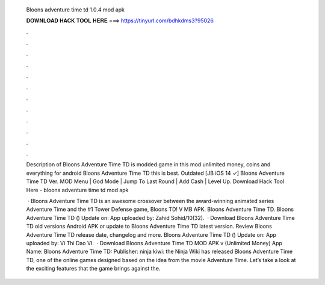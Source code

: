   Bloons adventure time td 1.0.4 mod apk
  
  
  
  𝐃𝐎𝐖𝐍𝐋𝐎𝐀𝐃 𝐇𝐀𝐂𝐊 𝐓𝐎𝐎𝐋 𝐇𝐄𝐑𝐄 ===> https://tinyurl.com/bdhkdms3?95026
  
  
  
  .
  
  
  
  .
  
  
  
  .
  
  
  
  .
  
  
  
  .
  
  
  
  .
  
  
  
  .
  
  
  
  .
  
  
  
  .
  
  
  
  .
  
  
  
  .
  
  
  
  .
  
  Description of Bloons Adventure Time TD is modded game in this mod unlimited money, coins and everything for android Bloons Adventure Time TD this is best. Outdated [JB iOS 14 ✓] Bloons Adventure Time TD Ver. MOD Menu | God Mode | Jump To Last Round | Add Cash | Level Up. Download Hack Tool Here -  bloons adventure time td mod apk 
  
   · Bloons Adventure Time TD is an awesome crossover between the award-winning animated series Adventure Time and the #1 Tower Defense game, Bloons TD! V MB APK. Bloons Adventure Time TD. Bloons Adventure Time TD () Update on: App uploaded by: Zahid Sohid/10(32).  · Download Bloons Adventure Time TD old versions Android APK or update to Bloons Adventure Time TD latest version. Review Bloons Adventure Time TD release date, changelog and more. Bloons Adventure Time TD () Update on: App uploaded by: Vi Thi Dao VI.  · Download Bloons Adventure Time TD MOD APK v (Unlimited Money) App Name: Bloons Adventure Time TD: Publisher: ninja kiwi: the Ninja Wiki has released Bloons Adventure Time TD, one of the online games designed based on the idea from the movie Adventure Time. Let’s take a look at the exciting features that the game brings against the.

